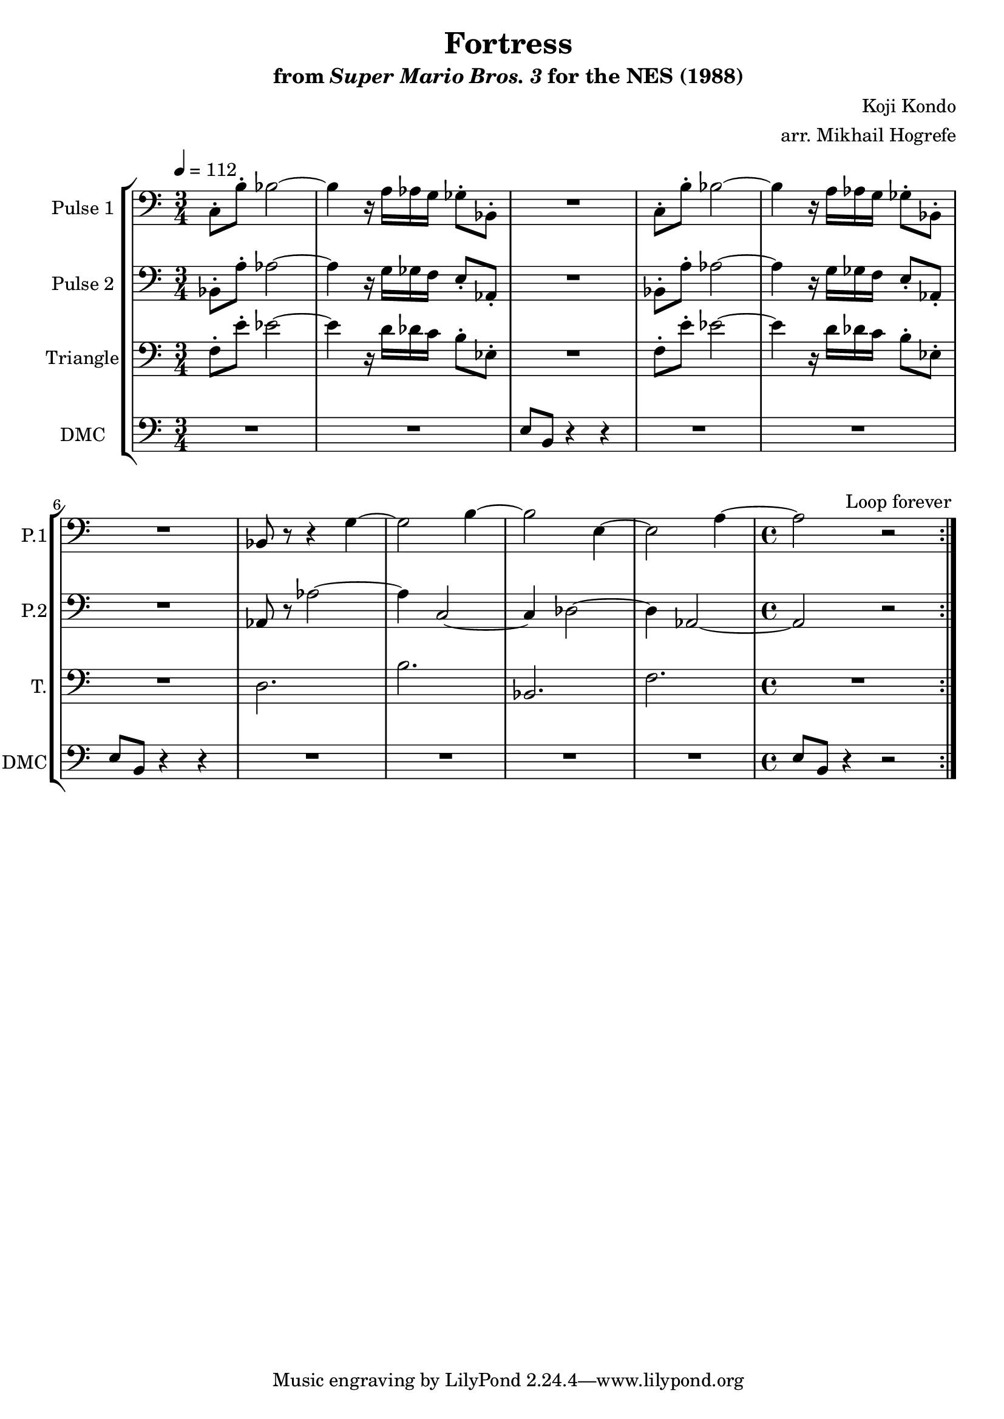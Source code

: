 \version "2.22.0"

\paper {
  left-margin = 0.5\in
}

\book {
    \header {
        title = "Fortress"
        subtitle = \markup { "from" {\italic "Super Mario Bros. 3"} "for the NES (1988)" }
        composer = "Koji Kondo"
        arranger = "arr. Mikhail Hogrefe"
    }

    \score {
        {
            \new StaffGroup <<
                \new Staff \relative c {
                    \set Staff.instrumentName = "Pulse 1"
                    \set Staff.shortInstrumentName = "P.1"
\time 3/4
\tempo 4 = 112
\clef bass
                    \repeat volta 2 {
c8-. b'-. bes2 ~ |
bes4 r16 a aes g ges8-. bes,-. |
R2. |
c8-. b'-. bes2 ~ |
bes4 r16 a aes g ges8-. bes,-. |
R2. |
bes8 r r4 g' ~ |
g2 b4 ~ |
b2 e,4 ~ |
e2 a4 ~ |
\time 4/4
a2 r |
                    }
\once \override Score.RehearsalMark.self-alignment-X = #RIGHT
\mark \markup { \fontsize #-2 "Loop forever" }
                }

                \new Staff \relative c {
                    \set Staff.instrumentName = "Pulse 2"
                    \set Staff.shortInstrumentName = "P.2"
\clef bass
bes8-. a'-. aes2 ~ |
aes4 r16 g ges f e8-. aes,-. |
R2. |
bes8-. a'-. aes2 ~ |
aes4 r16 g ges f e8-. aes,-. |
R2. |
aes8 r aes'2 ~ |
aes4 c,2 ~ |
c4 des2 ~ |
des4 aes2 ~ |
aes2 r |
                }

                \new Staff \relative c {
                    \set Staff.instrumentName = "Triangle"
                    \set Staff.shortInstrumentName = "T."
\clef bass
f8-. e'-. ees2 ~ |
ees4 r16 d des c b8-. ees,-. |
R2. |
f8-. e'-. ees2 ~ |
ees4 r16 d des c b8-. ees,-. |
R2. |
d2. |
b'2. |
bes,2. |
f'2. |
R1 |
                }

                \new Staff \relative c {
                    \set Staff.instrumentName = "DMC"
                    \set Staff.shortInstrumentName = "DMC"
                    \set Staff.midiInstrument = "timpani"
\clef bass
R2.*2
e8 b r4 r |
R2.*2
e8 b r4 r |
R2.*4
e8 b r4 r2 |
                }
            >>
        }
        \layout {
            \context {
                \Staff
                \RemoveEmptyStaves
            }
            \context {
                \DrumStaff
                \RemoveEmptyStaves
            }
        }
    }
}
